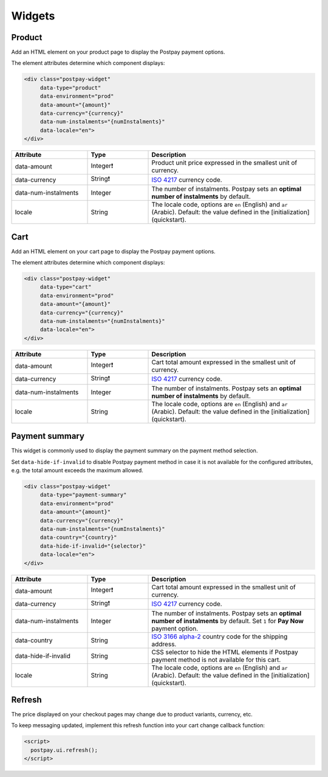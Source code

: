 Widgets
=======

Product
-------

Add an HTML element on your product page to display the Postpay payment options.

The element attributes determine which component displays:

.. code-block:: html

    <div class="postpay-widget"
         data-type="product"
         data-environment="prod"
         data-amount="{amount}"
         data-currency="{currency}"
         data-num-instalments="{numInstalments}"
         data-locale="en">
    </div>

.. list-table::
    :header-rows: 1
    :widths: 25 20 55

    * - Attribute
      - Type
      - Description
    * - data-amount
      - Integer❗
      - Product unit price expressed in the smallest unit of currency.
    * - data-currency
      - String❗
      - `ISO 4217 <https://en.wikipedia.org/wiki/ISO_4217>`__ currency code.
    * - data-num-instalments
      - Integer
      - The number of instalments. Postpay sets an **optimal number of instalments** by default.
    * - locale
      - String
      - The locale code, options are ``en`` (English) and ``ar`` (Arabic). Default: the value defined in the [initialization](quickstart).

.. raw:: html

    <embed>
      <fieldset>
        <legend>&lt;demo/&gt;</legend>
        <div class="postpay-widget"
             data-type="product"
             data-amount="24000"
             data-currency="AED"
             data-num-instalments="4">
        </div>
      </fieldset>
    </embed>

Cart
----

Add an HTML element on your cart page to display the Postpay payment options.

The element attributes determine which component displays:

.. code-block:: html

    <div class="postpay-widget"
         data-type="cart"
         data-environment="prod"
         data-amount="{amount}"
         data-currency="{currency}"
         data-num-instalments="{numInstalments}"
         data-locale="en">
    </div>

.. list-table::
    :header-rows: 1
    :widths: 25 20 55

    * - Attribute
      - Type
      - Description
    * - data-amount
      - Integer❗
      - Cart total amount expressed in the smallest unit of currency.
    * - data-currency
      - String❗
      - `ISO 4217 <https://en.wikipedia.org/wiki/ISO_4217>`__ currency code.
    * - data-num-instalments
      - Integer
      - The number of instalments. Postpay sets an **optimal number of instalments** by default.
    * - locale
      - String
      - The locale code, options are ``en`` (English) and ``ar`` (Arabic). Default: the value defined in the [initialization](quickstart).

.. raw:: html

    <embed>
      <fieldset>
        <legend>&lt;demo/&gt;</legend>
        <div class="postpay-widget"
             data-type="cart"
             data-amount="48000"
             data-currency="AED"
             data-num-instalments="4">
        </div>
      </fieldset>
    </embed>

Payment summary
---------------

This widget is commonly used to display the payment summary on the payment method selection.

Set ``data-hide-if-invalid`` to disable Postpay payment method in case it is not available for the configured attributes, e.g. the total amount exceeds the maximum allowed.

.. code-block:: html

    <div class="postpay-widget"
         data-type="payment-summary"
         data-environment="prod"
         data-amount="{amount}"
         data-currency="{currency}"
         data-num-instalments="{numInstalments}"
         data-country="{country}"
         data-hide-if-invalid="{selector}"
         data-locale="en">
    </div>

.. list-table::
    :header-rows: 1
    :widths: 25 20 55

    * - Attribute
      - Type
      - Description
    * - data-amount
      - Integer❗
      - Cart total amount expressed in the smallest unit of currency.
    * - data-currency
      - String❗
      - `ISO 4217 <https://en.wikipedia.org/wiki/ISO_4217>`__ currency code.
    * - data-num-instalments
      - Integer
      - The number of instalments. Postpay sets an **optimal number of instalments** by default. Set ``1`` for **Pay Now** payment option.
    * - data-country
      - String
      - `ISO 3166 alpha-2  <https://en.wikipedia.org/wiki/ISO_3166-1_alpha-2>`__ country code for the shipping address.
    * - data-hide-if-invalid
      - String
      - CSS selector to hide the HTML elements if Postpay payment method is not available for this cart.
    * - locale
      - String
      - The locale code, options are ``en`` (English) and ``ar`` (Arabic). Default: the value defined in the [initialization](quickstart).

.. raw:: html

    <embed>
      <fieldset>
        <legend>&lt;demo/&gt;</legend>

        <ul class="payment-method">
          <li>
            <input type="radio" name="payment-method">
            <label>Cash on delivery</label>
          </li>

          <li>
            <input type="radio" name="payment-method">
            <label>Credit or Debit Card <img src="_static/images/postpay-pay-now.png"></label>

            <div class="postpay-widget"
                 data-type="payment-summary"
                 data-amount="48000"
                 data-currency="AED"
                 data-num-instalments="1">
            </div>
          </li>

          <li>
            <input type="radio" name="payment-method" checked="checked">
            <label>Instalments with Postpay <img src="_static/images/logo.png"></label>

            <div class="postpay-widget"
                 data-type="payment-summary"
                 data-amount="48000"
                 data-currency="AED"
                 data-num-instalments="4">
            </div>
          </li>
        </ul>
      </fieldset>
    </embed>


Refresh
-------

The price displayed on your checkout pages may change due to product variants, currency, etc.

To keep messaging updated, implement this refresh function into your cart change callback function:

.. code-block:: html

    <script>
      postpay.ui.refresh();
    </script>
